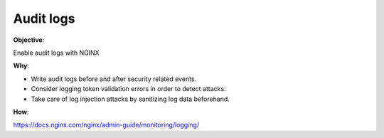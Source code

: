 Audit logs
==========

**Objective**: 

Enable audit logs with NGINX

**Why**: 

- Write audit logs before and after security related events.
- Consider logging token validation errors in order to detect attacks.
- Take care of log injection attacks by sanitizing log data beforehand.

**How**:

https://docs.nginx.com/nginx/admin-guide/monitoring/logging/